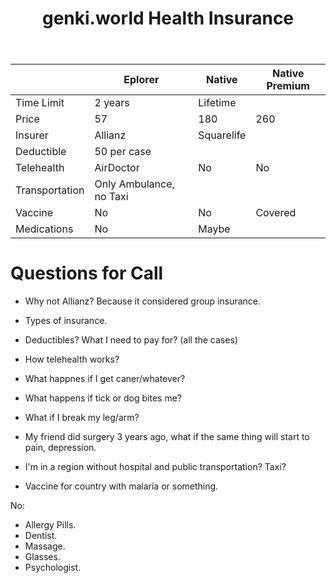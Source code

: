 :PROPERTIES:
:ID:       85af35ee-bdf6-4959-8752-dd9d655b8861
:END:
#+title: genki.world Health Insurance

|                | Eplorer                 | Native     | Native Premium |
|----------------+-------------------------+------------+----------------|
| Time Limit     | 2 years                 | Lifetime   |                |
| Price          | 57                      | 180        | 260            |
| Insurer        | Allianz                 | Squarelife |                |
| Deductible     | 50 per case             |            |                |
| Telehealth     | AirDoctor               | No         | No             |
| Transportation | Only Ambulance, no Taxi |            |                |
| Vaccine        | No                      | No         | Covered        |
| Medications    | No                      | Maybe      |                |

* Questions for Call
- Why not Allianz? Because it considered group insurance.

- Types of insurance.
- Deductibles?  What I need to pay for? (all the cases)
- How telehealth works?

- What happnes if I get caner/whatever?
- What happens if tick or dog bites me?
- What if I break my leg/arm?
- My friend did surgery 3 years ago, what if the same thing will start
  to pain, depression.
- I'm in a region without hospital and public transportation? Taxi?
- Vaccine for country with malaria or something.

No:
- Allergy Pills.
- Dentist.
- Massage.
- Glasses.
- Psychologist.
